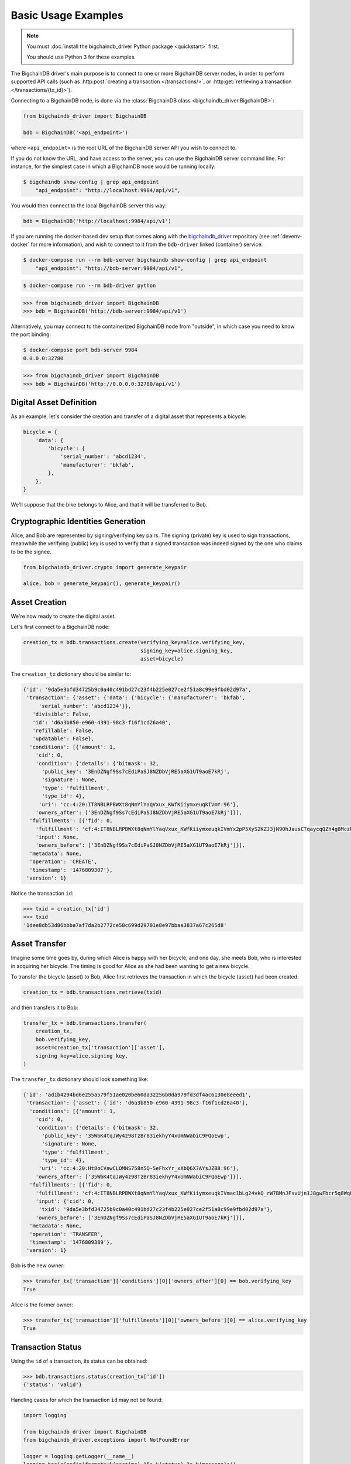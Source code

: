====================
Basic Usage Examples
====================

.. note::

   You must :doc:`install the bigchaindb_driver Python package <quickstart>` first.

   You should use Python 3 for these examples.


The BigchainDB driver's main purpose is to connect to one or more BigchainDB
server nodes, in order to perform supported API calls (such as
:http:post:`creating a transaction </transactions/>`, or
:http:get:`retrieving a transaction </transactions/{tx_id}>`). 

Connecting to a BigchainDB node, is done via the
:class:`BigchainDB class <bigchaindb_driver.BigchainDB>`:

.. code-block:: python

    from bigchaindb_driver import BigchainDB

    bdb = BigchainDB('<api_endpoint>')

where ``<api_endpoint>`` is the root URL of the BigchainDB server API you wish
to connect to. 

If you do not know the URL, and have access to the server, you
can use the BigchainDB server command line. For instance, for the simplest case
in which a BigchainDB node would be running locally:

.. code-block:: bash

    $ bigchaindb show-config | grep api_endpoint
        "api_endpoint": "http://localhost:9984/api/v1",

You would then connect to the local BigchainDB server this way:

.. code-block:: python

    bdb = BigchainDB('http://localhost:9984/api/v1')

If you are running the docker-based dev setup that comes along with the
`bigchaindb_driver`_ repository (see :ref:`devenv-docker` for more
information), and wish to connect to it from the ``bdb-driver`` linked
(container) service:

.. code-block:: bash

    $ docker-compose run --rm bdb-server bigchaindb show-config | grep api_endpoint
        "api_endpoint": "http://bdb-server:9984/api/v1",

.. code-block:: bash
    
    $ docker-compose run --rm bdb-driver python

.. code-block:: python

    >>> from bigchaindb_driver import BigchainDB
    >>> bdb = BigchainDB('http://bdb-server:9984/api/v1')

Alternatively, you may connect to the containerized BigchainDB node from
"outside", in which case you need to know the port binding:

.. code-block:: bash
    
    $ docker-compose port bdb-server 9984
    0.0.0.0:32780

.. code-block:: python

    >>> from bigchaindb_driver import BigchainDB
    >>> bdb = BigchainDB('http://0.0.0.0:32780/api/v1')


Digital Asset Definition
------------------------
As an example, let's consider the creation and transfer of a digital asset that
represents a bicycle:

.. code-block:: python
    
    bicycle = {
        'data': {
            'bicycle': {
                'serial_number': 'abcd1234',
                'manufacturer': 'bkfab',
            },
        },
    }

We'll suppose that the bike belongs to Alice, and that it will be transferred
to Bob.


Cryptographic Identities Generation
-----------------------------------
Alice, and Bob are represented by signing/verifying key pairs. The signing
(private) key is used to sign transactions, meanwhile the verifying (public)
key is used to verify that a signed transaction was indeed signed by the one
who claims to be the signee. 

.. code-block:: python

    from bigchaindb_driver.crypto import generate_keypair

    alice, bob = generate_keypair(), generate_keypair()


Asset Creation
--------------
We're now ready to create the digital asset.

Let's first connect to a BigchainDB node:

.. code-block:: python

    creation_tx = bdb.transactions.create(verifying_key=alice.verifying_key,
                                          signing_key=alice.signing_key,
                                          asset=bicycle)

The ``creation_tx`` dictionary should be similar to:

.. code-block:: bash

    {'id': '9da5e3bfd34725b9c0a40c491bd27c23f4b225e027ce2f51a8c99e9fbd02d97a',
     'transaction': {'asset': {'data': {'bicycle': {'manufacturer': 'bkfab',
         'serial_number': 'abcd1234'}},
       'divisible': False,
       'id': 'd6a3b850-e960-4391-98c3-f16f1cd26a40',
       'refillable': False,
       'updatable': False},
      'conditions': [{'amount': 1,
        'cid': 0,
        'condition': {'details': {'bitmask': 32,
          'public_key': '3EnDZNgf9Ss7cEdiPaSJ8NZDbVjRE5aXG1UT9aoE7kRj',
          'signature': None,
          'type': 'fulfillment',
          'type_id': 4},
         'uri': 'cc:4:20:IT8NBLRPBWXt8qNmYlYaqVxux_KWfKiiymxeuqkIVmY:96'},
        'owners_after': ['3EnDZNgf9Ss7cEdiPaSJ8NZDbVjRE5aXG1UT9aoE7kRj']}],
      'fulfillments': [{'fid': 0,
        'fulfillment': 'cf:4:IT8NBLRPBWXt8qNmYlYaqVxux_KWfKiiymxeuqkIVmYx2pP5XyS2KZJ3jN90hJausCTqaycqQZh4g8MczME8kSM4ApfrQs_3w6Uz4ZkcjhzxcUz2FXsysljqGIaLVaoL',
        'input': None,
        'owners_before': ['3EnDZNgf9Ss7cEdiPaSJ8NZDbVjRE5aXG1UT9aoE7kRj']}],
      'metadata': None,
      'operation': 'CREATE',
      'timestamp': '1476809307'},
     'version': 1}


Notice the transaction ``id``:

.. code-block:: python
 
    >>> txid = creation_tx['id']
    >>> txid
    '1dee8db53d86bbba7af7da2b2772ce58c699d29701e8e97bbaa3837a67c265d8'


Asset Transfer
--------------
Imagine some time goes by, during which Alice is happy with her bicycle, and
one day, she meets Bob, who is interested in acquiring her bicycle. The timing
is good for Alice as she had been wanting to get a new bicycle.

To transfer the bicycle (asset) to Bob, Alice first retrieves the transaction
in which the bicycle (asset) had been created:

.. code-block:: python

    creation_tx = bdb.transactions.retrieve(txid)

and then transfers it to Bob:

.. code-block:: python
    
    transfer_tx = bdb.transactions.transfer(
        creation_tx,
        bob.verifying_key,
        asset=creation_tx['transaction']['asset'],
        signing_key=alice.signing_key,
    )

The ``transfer_tx`` dictionary should look something like:

.. code-block:: bash

    {'id': 'ad1b4294bd6e255a579f51ae020be60da32256b0da979fd3df4ac6130e8eeed1',
     'transaction': {'asset': {'id': 'd6a3b850-e960-4391-98c3-f16f1cd26a40'},
      'conditions': [{'amount': 1,
        'cid': 0,
        'condition': {'details': {'bitmask': 32,
          'public_key': '35WbK4tqJWy4z98TzBr83iekhyY4xUmNWabiC9FQoEwp',
          'signature': None,
          'type': 'fulfillment',
          'type_id': 4},
         'uri': 'cc:4:20:Ht8oCVawCLOMNS758n5Q-5eFhxYr_xXbQ6X7AYsJZB8:96'},
        'owners_after': ['35WbK4tqJWy4z98TzBr83iekhyY4xUmNWabiC9FQoEwp']}],
      'fulfillments': [{'fid': 0,
        'fulfillment': 'cf:4:IT8NBLRPBWXt8qNmYlYaqVxux_KWfKiiymxeuqkIVmac1bLg24vkQ_rW7BMnJFsvUjn1J8gwFbcr5q8WqUCCnRe_uBrEvxwiAG9aPlldkh8YjHibHdkLzTKEJJE41BAK',
        'input': {'cid': 0,
         'txid': '9da5e3bfd34725b9c0a40c491bd27c23f4b225e027ce2f51a8c99e9fbd02d97a'},
        'owners_before': ['3EnDZNgf9Ss7cEdiPaSJ8NZDbVjRE5aXG1UT9aoE7kRj']}],
      'metadata': None,
      'operation': 'TRANSFER',
      'timestamp': '1476809389'},
     'version': 1}


Bob is the new owner: 

.. code-block:: python

    >>> transfer_tx['transaction']['conditions'][0]['owners_after'][0] == bob.verifying_key
    True

Alice is the former owner:

.. code-block:: python

    >>> transfer_tx['transaction']['fulfillments'][0]['owners_before'][0] == alice.verifying_key
    True


Transaction Status
------------------
Using the ``id`` of a transaction, its status can be obtained:

.. code-block:: python

    >>> bdb.transactions.status(creation_tx['id'])
    {'status': 'valid'}

Handling cases for which the transaction ``id`` may not be found:

.. code-block:: python

    import logging

    from bigchaindb_driver import BigchainDB
    from bigchaindb_driver.exceptions import NotFoundError

    logger = logging.getLogger(__name__)
    logging.basicConfig(format='%(asctime)-15s %(status)-3s %(message)s')

    # NOTE: You may need to change the URL.
    # E.g.: 'http://localhost:9984/api/v1'
    bdb = BigchainDB('http://bdb-server:9984/api/v1')
    txid = '12345'
    try:
        status = bdb.transactions.status(txid)
    except NotFoundError as e:
        logger.error('Transaction "%s" was not found.',
                     txid,
                     extra={'status': e.status_code})

Running the above code should give something similar to:

.. code-block:: bash

    2016-09-29 15:06:30,606 404 Transaction "12345" was not found.


.. _bigchaindb_driver: https://github.com/bigchaindb/bigchaindb-driver
